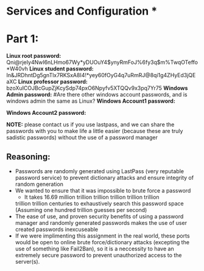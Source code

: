 * Services and Configuration * 

* Part 1:
*Linux root password:* 
Qni@rjeIy4NwI6nLHmo67Wy*yDUOuY4$ynyRmFoJ%6fy3q$m%TwqOTeffo*W40vh
*Linux student password:*
In&JRDhntDg5gnTlx7RKSxA8I4!*yey60fOyG4q7uRmRJ@8qi1g4ZHyEd3jQEaXC
*Linux professor password:*
bzoXuICOJBcGupZjKcySdp74pxO6Npyfv5XTQQv9x3pq7Yr75
*Windows Admin password:*
#Are there other windows account passwords, and is windows admin the same as Linux?
*Windows Account1 password:*

*Windows Account2 password:*

*NOTE:* please contact us if you use lastpass, and we can share the passwords
with you to make life a little easier (because these are truly sadistic
passwords) without the use of a password manager
** Reasoning: 
- Passwords are randomly generated using LastPass (very reputable password
  service) to prevent dictionary attacks and ensure integrity of random
  generation
- We wanted to ensure that it was impossible to brute force a password
    + It takes 16.69 million trillion trillion trillion trillion trillion
    trillion trillion centuries to exhaustively search this password space
    (Assuming one hundred trillion guesses per second)
- The ease of use, and proven security benefits of using a password manager
  and randomly generated passwords makes the use of user created passwords
  inexcuseable
- If we were implimenting this assignment in the real world, these ports
  would be open to online brute force/dictionary attacks (excepting the use
  of something like Fail2Ban), so it is a neccessity to have an extremely
  secure password to prevent unauthorized access to the server(s).


